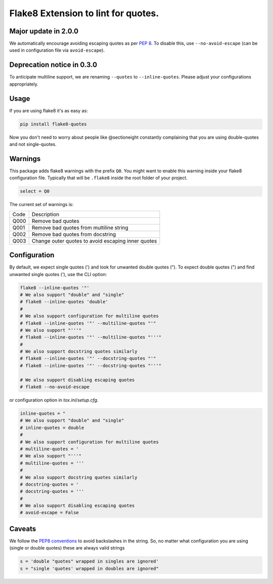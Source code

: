 Flake8 Extension to lint for quotes.
===========================================

.. image:: https://travis-ci.org/zheller/flake8-quotes.svg?branch=master
   :target: https://travis-ci.org/zheller/flake8-quotes
   :alt: Build Status

Major update in 2.0.0
---------------------
We automatically encourage avoiding escaping quotes as per `PEP 8 <https://www.python.org/dev/peps/pep-0008/#string-quotes>`_. To disable this, use ``--no-avoid-escape`` (can be used in configuration file via ``avoid-escape``).

Deprecation notice in 0.3.0
---------------------------
To anticipate multiline support, we are renaming ``--quotes`` to ``--inline-quotes``. Please adjust your configurations appropriately.

Usage
-----

If you are using flake8 it's as easy as:

.. code:: shell

    pip install flake8-quotes

Now you don't need to worry about people like @sectioneight constantly
complaining that you are using double-quotes and not single-quotes.

Warnings
--------

This package adds flake8 warnings with the prefix ``Q0``. You might want to
enable this warning inside your flake8 configuration file. Typically that
will be ``.flake8`` inside the root folder of your project.

.. code:: ini

    select = Q0

The current set of warnings is:

==== =========================================================================
Code Description
---- -------------------------------------------------------------------------
Q000 Remove bad quotes
Q001 Remove bad quotes from multiline string
Q002 Remove bad quotes from docstring
Q003 Change outer quotes to avoid escaping inner quotes
==== =========================================================================

Configuration
-------------

By default, we expect single quotes (') and look for unwanted double quotes ("). To expect double quotes (") and find unwanted single quotes ('), use the CLI option:

.. code:: shell

    flake8 --inline-quotes '"'
    # We also support "double" and "single"
    # flake8 --inline-quotes 'double'
    #
    # We also support configuration for multiline quotes
    # flake8 --inline-quotes '"' --multiline-quotes "'"
    # We also support "'''"
    # flake8 --inline-quotes '"' --multiline-quotes "'''"
    #
    # We also support docstring quotes similarly
    # flake8 --inline-quotes '"' --docstring-quotes "'"
    # flake8 --inline-quotes '"' --docstring-quotes "'''"

    # We also support disabling escaping quotes
    # flake8 --no-avoid-escape

or configuration option in `tox.ini`/`setup.cfg`.

.. code:: ini

    inline-quotes = "
    # We also support "double" and "single"
    # inline-quotes = double
    #
    # We also support configuration for multiline quotes
    # multiline-quotes = '
    # We also support "'''"
    # multiline-quotes = '''
    #
    # We also support docstring quotes similarly
    # docstring-quotes = '
    # docstring-quotes = '''
    #
    # We also support disabling escaping quotes
    # avoid-escape = False

Caveats
-------

We follow the `PEP8 conventions <https://www.python.org/dev/peps/pep-0008/#string-quotes>`_ to avoid backslashes in the string. So, no matter what configuration you are using (single or double quotes) these are always valid strings

.. code:: python

    s = 'double "quotes" wrapped in singles are ignored'
    s = "single 'quotes' wrapped in doubles are ignored"

